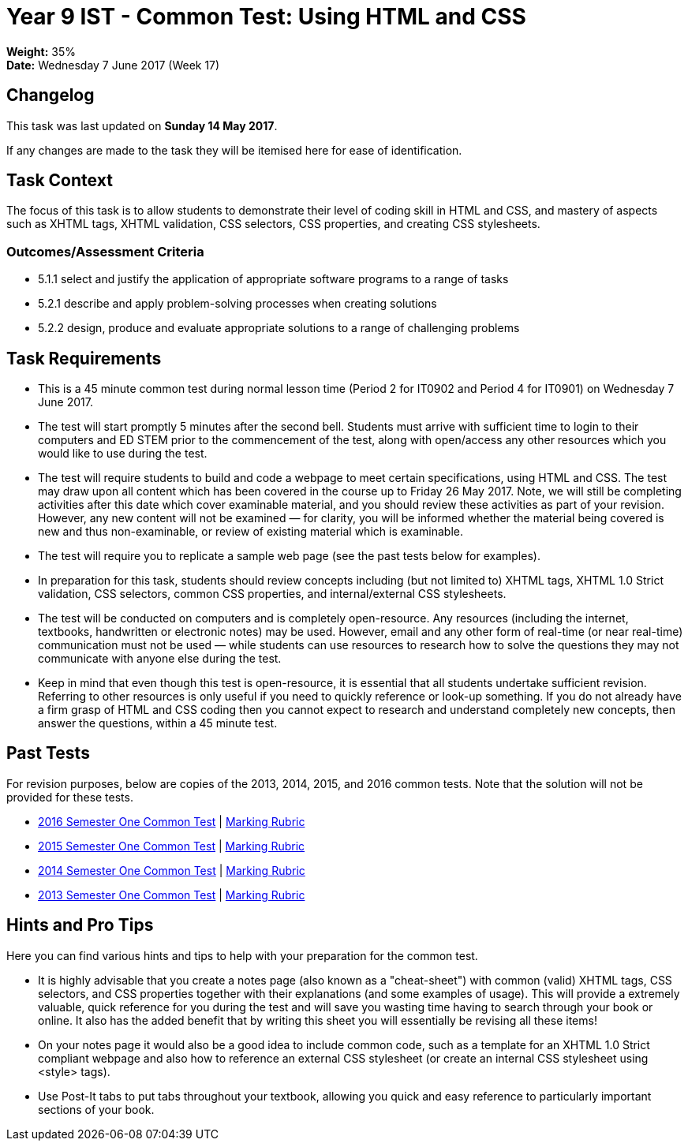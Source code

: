 :page-layout: standard_toc
:page-title: Year 9 IST - Common Test
:icons: font

= Year 9 IST - Common Test: Using HTML and CSS =

*Weight:* 35% +
*Date:* Wednesday 7 June 2017 (Week 17)

== Changelog ==

This task was last updated on *Sunday 14 May 2017*.

If any changes are made to the task they will be itemised here for ease of identification.

== Task Context ==

The focus of this task is to allow students to demonstrate their level of coding skill in HTML and CSS, and mastery of aspects such as XHTML tags, XHTML validation, CSS selectors, CSS properties, and creating CSS stylesheets.

=== Outcomes/Assessment Criteria ===

* 5.1.1 select and justify the application of appropriate software programs to a range of tasks
* 5.2.1 describe and apply problem-solving processes when creating solutions
* 5.2.2 design, produce and evaluate appropriate solutions to a range of challenging problems

== Task Requirements ==

* This is a 45 minute common test during normal lesson time (Period 2 for IT0902 and Period 4 for IT0901) on Wednesday 7 June 2017.
* The test will start promptly 5 minutes after the second bell. Students must arrive with sufficient time to login to their computers and ED STEM prior to the commencement of the test, along with open/access any other resources which you would like to use during the test.
* The test will require students to build and code a webpage to meet certain specifications, using HTML and CSS. The test may draw upon all content which has been covered in the course up to Friday 26 May 2017. Note, we will still be completing activities after this date which cover examinable material, and you should review these activities as part of your revision. However, any new content will not be examined — for clarity, you will be informed whether the material being covered is new and thus non-examinable, or review of existing material which is examinable.
* The test will require you to replicate a sample web page (see the past tests below for examples).
* In preparation for this task, students should review concepts including (but not limited to) XHTML tags, XHTML 1.0 Strict validation, CSS selectors, common CSS properties, and internal/external CSS stylesheets.
* The test will be conducted on computers and is completely open-resource. Any resources (including the internet, textbooks, handwritten or electronic notes) may be used. However, email and any other form of real-time (or near real-time) communication must not be used — while students can use resources to research how to solve the questions they may not communicate with anyone else during the test.
* Keep in mind that even though this test is open-resource, it is essential that all students undertake sufficient revision. Referring to other resources is only useful if you need to quickly reference or look-up something. If you do not already have a firm grasp of HTML and CSS coding then you cannot expect to research and understand completely new concepts, then answer the questions, within a 45 minute test.

== Past Tests ==

For revision purposes, below are copies of the 2013, 2014, 2015, and 2016 common tests. Note that the solution will not be provided for these tests.

* link:2016s1commontest1/2016s1commontest1_task.html[2016 Semester One Common Test] | link:2016s1commontest1/2016s1commontest1_markingrubric.pdf[Marking Rubric]
* link:2015s1commontest1/2015s1commontest1_task.html[2015 Semester One Common Test] | link:2015s1commontest1/2015s1commontest1_markingrubric.pdf[Marking Rubric]
* link:2014s1commontest1/2014s1commontest1_task.html[2014 Semester One Common Test] | link:2014s1commontest1/2014s1commontest1_markingrubric.pdf[Marking Rubric]
* link:2013s1commontest1/2013s1commontest1_task.html[2013 Semester One Common Test] | link:2013s1commontest1/2013s1commontest1_markingrubric.pdf[Marking Rubric]

== Hints and Pro Tips ==

Here you can find various hints and tips to help with your preparation for the common test.

* It is highly advisable that you create a notes page (also known as a "cheat-sheet") with common (valid) XHTML tags, CSS selectors, and CSS properties together with their explanations (and some examples of usage). This will provide a extremely valuable, quick reference for you during the test and will save you wasting time having to search through your book or online. It also has the added benefit that by writing this sheet you will essentially be revising all these items!
* On your notes page it would also be a good idea to include common code, such as a template for an XHTML 1.0 Strict compliant webpage and also how to reference an external CSS stylesheet (or create an internal CSS stylesheet using <style> tags).
* Use Post-It tabs to put tabs throughout your textbook, allowing you quick and easy reference to particularly important sections of your book.
